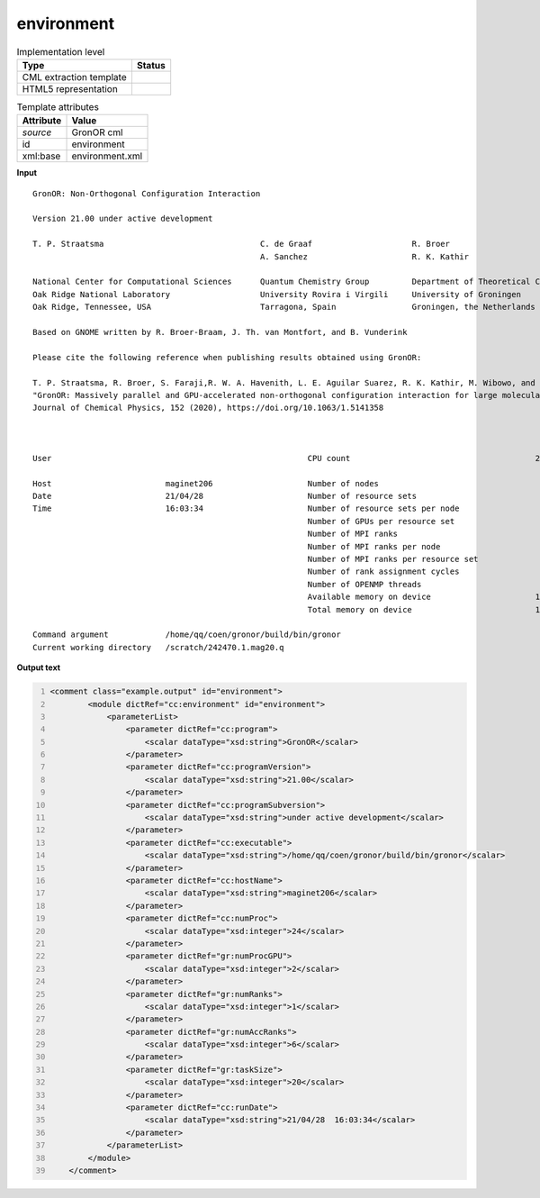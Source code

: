 .. _environment-d3e27799:

environment
===========

.. table:: Implementation level

   +----------------------------------------------------------------------------------------------------------------------------+----------------------------------------------------------------------------------------------------------------------------+
   | Type                                                                                                                       | Status                                                                                                                     |
   +============================================================================================================================+============================================================================================================================+
   | CML extraction template                                                                                                    | |image1|                                                                                                                   |
   +----------------------------------------------------------------------------------------------------------------------------+----------------------------------------------------------------------------------------------------------------------------+
   | HTML5 representation                                                                                                       | |image2|                                                                                                                   |
   +----------------------------------------------------------------------------------------------------------------------------+----------------------------------------------------------------------------------------------------------------------------+

.. table:: Template attributes

   +----------------------------------------------------------------------------------------------------------------------------+----------------------------------------------------------------------------------------------------------------------------+
   | Attribute                                                                                                                  | Value                                                                                                                      |
   +============================================================================================================================+============================================================================================================================+
   | *source*                                                                                                                   | GronOR cml                                                                                                                 |
   +----------------------------------------------------------------------------------------------------------------------------+----------------------------------------------------------------------------------------------------------------------------+
   | id                                                                                                                         | environment                                                                                                                |
   +----------------------------------------------------------------------------------------------------------------------------+----------------------------------------------------------------------------------------------------------------------------+
   | xml:base                                                                                                                   | environment.xml                                                                                                            |
   +----------------------------------------------------------------------------------------------------------------------------+----------------------------------------------------------------------------------------------------------------------------+

.. container:: formalpara-title

   **Input**

::

      
    
    GronOR: Non-Orthogonal Configuration Interaction

    Version 21.00 under active development

    T. P. Straatsma                                 C. de Graaf                     R. Broer
                                                    A. Sanchez                      R. K. Kathir

    National Center for Computational Sciences      Quantum Chemistry Group         Department of Theoretical Chemistry
    Oak Ridge National Laboratory                   University Rovira i Virgili     University of Groningen
    Oak Ridge, Tennessee, USA                       Tarragona, Spain                Groningen, the Netherlands

    Based on GNOME written by R. Broer-Braam, J. Th. van Montfort, and B. Vunderink

    Please cite the following reference when publishing results obtained using GronOR:

    T. P. Straatsma, R. Broer, S. Faraji,R. W. A. Havenith, L. E. Aguilar Suarez, R. K. Kathir, M. Wibowo, and C.de Graaf
    "GronOR: Massively parallel and GPU-accelerated non-orthogonal configuration interaction for large molecular systems"
    Journal of Chemical Physics, 152 (2020), https://doi.org/10.1063/1.5141358



    User                                                      CPU count                                       24

    Host                        maginet206                    Number of nodes                                  1
    Date                        21/04/28                      Number of resource sets                          7
    Time                        16:03:34                      Number of resource sets per node                 7
                                                              Number of GPUs per resource set                  2
                                                              Number of MPI ranks                              7
                                                              Number of MPI ranks per node                     7
                                                              Number of MPI ranks per resource set             1
                                                              Number of rank assignment cycles                 1
                                                              Number of OPENMP threads                         0
                                                              Available memory on device                      13.468 GB
                                                              Total memory on device                          15.752 GB

    Command argument            /home/qq/coen/gronor/build/bin/gronor
    Current working directory   /scratch/242470.1.mag20.q
                                                              
       

.. container:: formalpara-title

   **Output text**

.. code:: xml
   :number-lines:

   <comment class="example.output" id="environment">
           <module dictRef="cc:environment" id="environment">
               <parameterList>
                   <parameter dictRef="cc:program">
                       <scalar dataType="xsd:string">GronOR</scalar>
                   </parameter>
                   <parameter dictRef="cc:programVersion">
                       <scalar dataType="xsd:string">21.00</scalar>
                   </parameter>
                   <parameter dictRef="cc:programSubversion">
                       <scalar dataType="xsd:string">under active development</scalar>
                   </parameter>
                   <parameter dictRef="cc:executable">
                       <scalar dataType="xsd:string">/home/qq/coen/gronor/build/bin/gronor</scalar>
                   </parameter>
                   <parameter dictRef="cc:hostName">
                       <scalar dataType="xsd:string">maginet206</scalar>
                   </parameter>
                   <parameter dictRef="cc:numProc">
                       <scalar dataType="xsd:integer">24</scalar>
                   </parameter>
                   <parameter dictRef="gr:numProcGPU">
                       <scalar dataType="xsd:integer">2</scalar>
                   </parameter>
                   <parameter dictRef="gr:numRanks">
                       <scalar dataType="xsd:integer">1</scalar>
                   </parameter>
                   <parameter dictRef="gr:numAccRanks">
                       <scalar dataType="xsd:integer">6</scalar>
                   </parameter>
                   <parameter dictRef="gr:taskSize">
                       <scalar dataType="xsd:integer">20</scalar>
                   </parameter>
                   <parameter dictRef="cc:runDate">
                       <scalar dataType="xsd:string">21/04/28  16:03:34</scalar>
                   </parameter>
               </parameterList>
           </module> 
       </comment>

.. |image1| image:: ../../imgs/Total.png
.. |image2| image:: ../../imgs/Total.png
